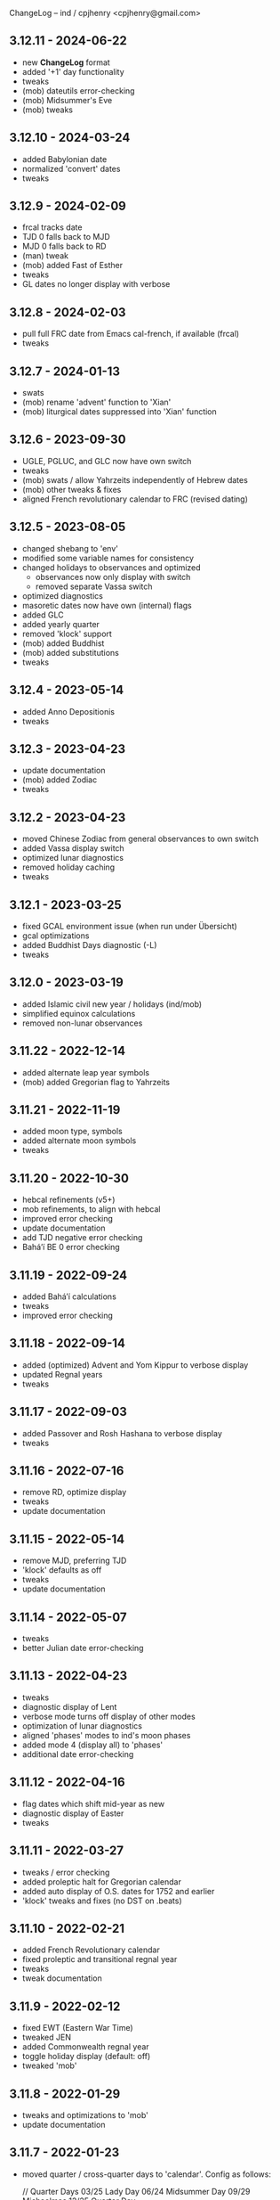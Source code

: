 ChangeLog -- ind / cpjhenry <cpjhenry@gmail.com>

** 3.12.11 - 2024-06-22
- new *ChangeLog* format
- added '+1' day functionality
- tweaks
- (mob) dateutils error-checking
- (mob) Midsummer's Eve
- (mob) tweaks

** 3.12.10 - 2024-03-24
- added Babylonian date
- normalized 'convert' dates
- tweaks

** 3.12.9 - 2024-02-09
- frcal tracks date
- TJD 0 falls back to MJD
- MJD 0 falls back to RD
- (man) tweak
- (mob) added Fast of Esther
- tweaks
- GL dates no longer display with verbose

** 3.12.8 - 2024-02-03
- pull full FRC date from Emacs cal-french, if available (frcal)
- tweaks

** 3.12.7 - 2024-01-13
- swats
- (mob) rename 'advent' function to 'Xian'
- (mob) liturgical dates suppressed into 'Xian' function

** 3.12.6 - 2023-09-30
- UGLE, PGLUC, and GLC now have own switch
- tweaks
- (mob) swats / allow Yahrzeits independently of Hebrew dates
- (mob) other tweaks & fixes
- aligned French revolutionary calendar to FRC (revised dating)

** 3.12.5 - 2023-08-05
- changed shebang to 'env'
- modified some variable names for consistency
- changed holidays to observances and optimized
	- observances now only display with switch
	- removed separate Vassa switch
- optimized diagnostics
- masoretic dates now have own (internal) flags
- added GLC
- added yearly quarter
- removed 'klock' support
- (mob) added Buddhist
- (mob) added substitutions
- tweaks

** 3.12.4 - 2023-05-14
- added Anno Depositionis
- tweaks

** 3.12.3 - 2023-04-23
- update documentation
- (mob) added Zodiac
- tweaks

** 3.12.2 - 2023-04-23
- moved Chinese Zodiac from general observances to own switch
- added Vassa display switch
- optimized lunar diagnostics
- removed holiday caching
- tweaks

** 3.12.1 - 2023-03-25
- fixed GCAL environment issue (when run under Übersicht)
- gcal optimizations
- added Buddhist Days diagnostic (-L)
- tweaks

** 3.12.0 - 2023-03-19
- added Islamic civil new year / holidays (ind/mob)
- simplified equinox calculations
- removed non-lunar observances

** 3.11.22 - 2022-12-14
- added alternate leap year symbols
- (mob) added Gregorian flag to Yahrzeits

** 3.11.21 - 2022-11-19
- added moon type, symbols
- added alternate moon symbols
- tweaks

** 3.11.20 - 2022-10-30
- hebcal refinements (v5+)
- mob refinements, to align with hebcal
- improved error checking
- update documentation
- add TJD negative error checking
- Baháʼí BE 0 error checking

** 3.11.19 - 2022-09-24
- added Baháʼí calculations
- tweaks
- improved error checking

** 3.11.18 - 2022-09-14
- added (optimized) Advent and Yom Kippur to verbose display
- updated Regnal years
- tweaks

** 3.11.17 - 2022-09-03
- added Passover and Rosh Hashana to verbose display
- tweaks

** 3.11.16 - 2022-07-16
- remove RD, optimize display
- tweaks
- update documentation

** 3.11.15 - 2022-05-14
- remove MJD, preferring TJD
- 'klock' defaults as off
- tweaks
- update documentation

** 3.11.14 - 2022-05-07
- tweaks
- better Julian date error-checking

** 3.11.13 - 2022-04-23
- tweaks
- diagnostic display of Lent
- verbose mode turns off display of other modes
- optimization of lunar diagnostics
- aligned 'phases' modes to ind's moon phases
- added mode 4 (display all) to 'phases'
- additional date error-checking

** 3.11.12 - 2022-04-16
- flag dates which shift mid-year as new
- diagnostic display of Easter
- tweaks

** 3.11.11 - 2022-03-27
- tweaks / error checking
- added proleptic halt for Gregorian calendar
- added auto display of O.S. dates for 1752 and earlier
- 'klock' tweaks and fixes (no DST on .beats)

** 3.11.10 - 2022-02-21
- added French Revolutionary calendar
- fixed proleptic and transitional regnal year
- tweaks
- tweak documentation

** 3.11.9 - 2022-02-12
- fixed EWT (Eastern War Time)
- tweaked JEN
- added Commonwealth regnal year
- toggle holiday display (default: off)
- tweaked 'mob'

** 3.11.8 - 2022-01-29
- tweaks and optimizations to 'mob'
- update documentation

** 3.11.7 - 2022-01-23
- moved quarter / cross-quarter days to 'calendar'. Config as follows:

	//  Quarter Days
	03/25	Lady Day
	06/24	Midsummer Day
	09/29	Michaelmas
	12/25	Quarter Day

	//  Cross Quarter Days
	02/02	Candlemas
	05/01	May Day
	08/01	Lammas
	11/01	All Saints'

	//  Scottish Term Days
	//02/02	Candlemas
	05/15	Whitsun
	//08/01	Lammas
	11/11	Martinmas

- tweaks and documentation updates
- automate calculation of standard timezone and time offset

** 3.11.6 - 2022-01-01
- added calculation of vernal equinox
- align ARC to vernal equinox
- tweaks
- base-10 bug swats
- 'mob' now exits cleanly if code hook not present
- 'GNU sed' required warning
- (control character sequences are not POSIX)

** 3.11.5 - 2021-12-11
- added MGL calculation
- tweaks to 'mob'

** 3.11.4 - 2021-10-19
- optimized / re-ordered calculations (date/time, lunar, internal, dependencies)
- lint checking (shell-check)
- tweaks

** 3.11.3 - 2021-10-18
- optimized lunar phase calculation
> including, by extension, Chinese NY diagnostics

** 3.11.2 - 2021-10-16
- tweaks and code optimizations
- display tweaks

** 3.11.1 - 2021-09-30
- documentation updates
- bug fixes
- additional tweaks

** 3.11 - 2021-08-28
- new helper app - 'klock'
> added Erisian Time Values
> added Swatch .beat

** 3.10.15 - 2021-08-21
- cleanup of superfluous variables
> preference for in-line over variables used once
- optimized leap year calculations
- improved Julian Date proleptic display
- (and cap TJD at 16 bits - 65535, per PB-5J)
- tweaky tweaks

** 3.10.14 - 2021-08-19
- added Japanese Eras (for modern Japan)
- tweaks to parenthetical variable display
- improved proleptic range and error checking
- fixed January 1st 1895 display bug

** 3.10.13 - 2021-08-14
- added creation of cache file to speed up display of holidays when printed separately
- tweaks

** 3.10.12 - 2021-07-16
- added more Masoretic-style dates
- merged ARC with Masoretic
- documentation tweaks & code cleanup

** 3.10.10 - 2021-04-24
- new observance
- add "close to" code hook to 'mob'

** 3.10.9 - 2021-02-15
- lunar tweaks and optimizations

** 3.10.8 - 2021-02-13
- added "-o", monthly observance diagnostics
- lunar tweaks and additions
- code optimizations
- documentation tweaks

** 3.10.7 - 2021-02-07
- moved lunar observance diagnostics to verbose mode
- re-add lunar phase diagnostics to main code

** 3.10.6 - 2021-01-16
- remove Chinese festivals (save CNY & 'year of')
> use 'ccalendar' (instead of 'calendar') https://github.com/cpjhenry/ccalendar

** 3.10.5 - 2021-01-09
- tweaks
- added observances diagnostics

** 3.10.4 - 2021-01-05
- added 'mob' (movable observances) script to repository

** 3.10.3 - 2020-11-22
- documentation tweaks
- removed Advent (move to helper app)

** 3.10.2 - 2020-10-31
- adjust Uposatha observance
- update Uposatha man-file

** 3.10.1 - 2020-10-29
- tweaks

** 3.10 - 2020-10-25
- removed idiosyncratic events
- removed Easter-related calculations. As with Hebrew holidays, there are far better tools.
> One such tool is 'calendar'. Config as follows:

	Easter-47	Carnival
	Easter-46	Lent
	Easter-7	Palm Sunday
	Easter+0	Easter
	Easter+39	Ascension
	Easter+49	Pentecost
	Paskha+0	Orthodox Easter

- other related tweaking
- removed Hebrew holidays
- added 'Advent' switch
- offload lunar diagnostics

** 3.9.4 - 2020-10-24
- tweaks

** 3.9.3 - 2020-10-14
- tweaks

** 3.9.2 - 2020-10-10
- tweaks & optimizations

** 3.9.1 - 2020-10-03
- tweaks & optimizations
- move leap year to verbose mode
- removed PARTCE argument

** 3.9 - 2020-09-30
- year, month, day error checking improvements
- runtime optimizations
- added correction for 13 months to Chinese calendar calculations
- optimized Chinese holidays
- add ROC ordinal

** 3.8.18 - 2020-09-29
- tweaks
- optimized '-d'

** 3.8.17 - 2020-09-27
- added 'y-m-d' format to -d option
- tweaks

** 3.8.16 - 2020-09-23
- source tweaks

** 3.8.15 - 2020-09-20
- source tweaks

** 3.8.14 - 2020-09-11
- added Rata Die

** 3.8.13 - 2020-08-30
- source tweaks

** 3.8.12 - 2020-08-18
- source tweaks

** 3.8.11 - 2020-08-05
- tweak verbose display

** 3.8.10 - 2020-07-29
- added dependency check
- tweak lunar diagnostic data
- update documentation

** 3.8.9 - 2020-04-05
- source tweaks
- update documentation

** 3.8.8 - 2020-03-31
- aligned City of Rome date to Julian calendar
- added error-checking for Julian day of year
- optimized disabled feature error trapping
- optimized variables for day of year and Julian day of year
- display tweaks
- update documentation

** 3.8.6 - 2020-03-30
- added 'Uposatha' man file to repository
- display tweaks
- update documentation

** 3.8.5 - 2020-03-29
- cleanup orphaned calculations
- added Chinese Lunar Year
- fixed Byzantine start of year when year supplied
- optimized ARC calculation
- display tweaks
- update documentation

** 3.8 - 2019-11-02
- removed Hebrew holidays (see helper app 'hebcal')
- display tweaks
- update documentation

** 3.7.7 - 2019-10-19
- update documentation

** 3.7.6 - 2019-10-16
- display and math tweaks
- optimized date variables used only once

** 3.7.5 - 2019-10-15
- added hebcal-based holidays to display

** 3.7.3 - 2019-10-12
- substituted Orthodox Pascha for Double-Nine
- fixed calculation of Easter/Orthodox Easter when year supplied
- display tweaks

** 3.7.1 - 2019-09-30
- fixed OPTARG issue when current day exceeds days in the month
- added Hebrew holiday switch

** 3.7 - 2019-09-29
- significant re-write, and final removal of remind
- now requires helper app 'phases' to calculate moon phases
- streamlined calculation of Chinese months & festivals

** 3.6.8 - 2019-09-26
- replaced remind with ncal for Easter calculations

** 3.6.7 - 2019-09-23
- replaced remind with hebcal for Hebrew calculations
- removed sunset calculation as superfluous

** 3.6.5 - 2019-09-16
- sped up Chinese holiday display (now on by default)
- display tweaks

** 3.6.4 - 2019-09-08
- aligned Byzantine date to Julian calendar
- added better calculation of Hebrew year (using remind)
- added more common holidays (quarter / cross-quarter days)
- display tweaks

** 3.6.2 - 2019-09-07
- display tweaks
- corrected speeling mistakes
- fixed Tish'a B'Av date (not on Shabbat)

** 3.6.1 - 2019-08-28
- corrected MJD to UTC time

** 3.6 - 2019-08-24
- added Modified Julian Day

** 3.5.5 - 2019-05-20
- added Roman numeral year to common
- removed Pentecost
- added Chinese switch (off by default)

** 3.5.1 - 2019-04-02
- fixed lunar / verbose displays

** 3.5 - 2019-03-22
- added Masoretic calendar calculation
- update documentation

** 3.4.6 - 2019-03-19
- cleanup of diagnostic data
- disable solar year calculation

** 3.4.5 - 2019-03-05
- added Chinese 'year of' calculation

** 3.4 - 2018-09-23
- adjusted version numbering
- fixed Chinese NY
- added Chinese month calculations

** 3.3.1 - 2018-09-09
- update documentation

** 3.3 - 2018-09-08
- edits
- added Hogmanay

** 3.2 - 2018-08-23
- sorting of diagnostic data
- miscellaneous display tweaking

** 3.1 - 2018-08-18
- added highlighting
- added additional common era holidays

** 3.0 - 2018-08-07
- added next first and last quarters
 ort for Hanke-Henry dates - - added su
 ort for Discordian dates - - added su

** 2.7 - 2018-03-16
- added full vs part CE display
- added ordinal support
- added additional common era holidays
- moved self-documentation to 'getusage'
- added support for Ides

** 2.5 - 2017-08-24
- added support for Julian Period
- added support for Japanese Imperial Year
- added additional Hebrew holiday support
- added Chinese New Year

** 2.3 - 2015-08-01
- fixed blue moon timings

** 2.2 - 2015-07-31
- improved error checking, including Darwin detection
- added holiday 'off' switch and display tweaks

** 2.1 - 2015-07-26
- added blue / black moon calculations
- fixed common section month base ten error (array indexes in bash)
- added new documentation (ChangeLog, man file)

** 2.0 - 2015-05-21
- added relative date specification to -d option (see: 'gdate' for format)

** 1.9 - 2015-05-20
- added more sophisticated Hebrew date calculations; tidied up 'remind' calls

** 1.8 - 2015-05-18
- changed moon phase to array

** 1.7 - 2015-04-12
- added all moon calculations, Uposatha observances

** 1.6 - 2015-03-21
- added full-moon calculations = more luni-solar holidays

** 1.5 - 2015-02-06
- added lunar, Hebrew, and Rome calculations

** 1.4 - 2014-08-07
- added Buddhist holidays, info on dating systems

** 1.3 - 2014-08-01
- Re-wrote, added switches

** 1.2 - 2014-06-07
- corrected base ten for day calc [deprecated]

** 1.1 - 2014-05-06
- added Buddhist year calculations

** 1.0 - 2013-07-16
- initial calculations

** #
#  LocalWords:  dateutils
